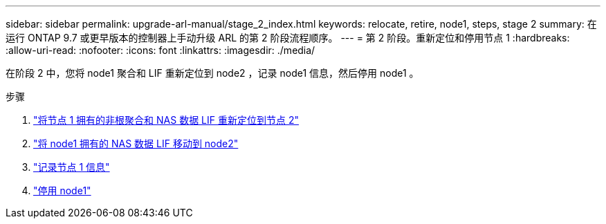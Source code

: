 ---
sidebar: sidebar 
permalink: upgrade-arl-manual/stage_2_index.html 
keywords: relocate, retire, node1, steps,  stage 2 
summary: 在运行 ONTAP 9.7 或更早版本的控制器上手动升级 ARL 的第 2 阶段流程顺序。 
---
= 第 2 阶段。重新定位和停用节点 1
:hardbreaks:
:allow-uri-read: 
:nofooter: 
:icons: font
:linkattrs: 
:imagesdir: ./media/


[role="lead"]
在阶段 2 中，您将 node1 聚合和 LIF 重新定位到 node2 ，记录 node1 信息，然后停用 node1 。

.步骤
. link:relocate_non_root_aggr_node1_node2.html["将节点 1 拥有的非根聚合和 NAS 数据 LIF 重新定位到节点 2"]
. link:move_nas_lifs_node1_node2.html["将 node1 拥有的 NAS 数据 LIF 移动到 node2"]
. link:record_node1_information.html["记录节点 1 信息"]
. link:retire_node1.html["停用 node1"]

